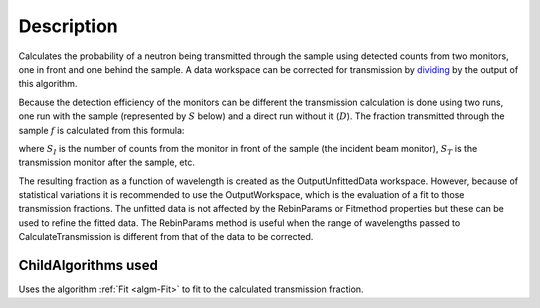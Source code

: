 .. algorithm::

.. summary::

.. relatedalgorithms::

.. properties::

Description
-----------

Calculates the probability of a neutron being transmitted through the
sample using detected counts from two monitors, one in front and one
behind the sample. A data workspace can be corrected for transmission by
`dividing <http://www.mantidproject.org/Divide>`_ by the output of this algorithm.

Because the detection efficiency of the monitors can be different the
transmission calculation is done using two runs, one run with the sample
(represented by :math:`S` below) and a direct run without
it (:math:`D`). The fraction transmitted through the sample :math:`f` is calculated from this formula:

.. math::p = \frac{S_T}{D_T}\frac{D_I}{S_I}

where :math:`S_I` is the number of counts from the monitor in front of
the sample (the incident beam monitor), :math:`S_T` is the transmission
monitor after the sample, etc.

The resulting fraction as a function of wavelength is created as the
OutputUnfittedData workspace. However, because of statistical variations
it is recommended to use the OutputWorkspace, which is the evaluation of
a fit to those transmission fractions. The unfitted data is not affected
by the RebinParams or Fitmethod properties but these can be used to
refine the fitted data. The RebinParams method is useful when the range
of wavelengths passed to CalculateTransmission is different from that of
the data to be corrected.

ChildAlgorithms used
####################

Uses the algorithm :ref:`Fit <algm-Fit>` to fit to the calculated
transmission fraction.

.. categories::

.. sourcelink::
